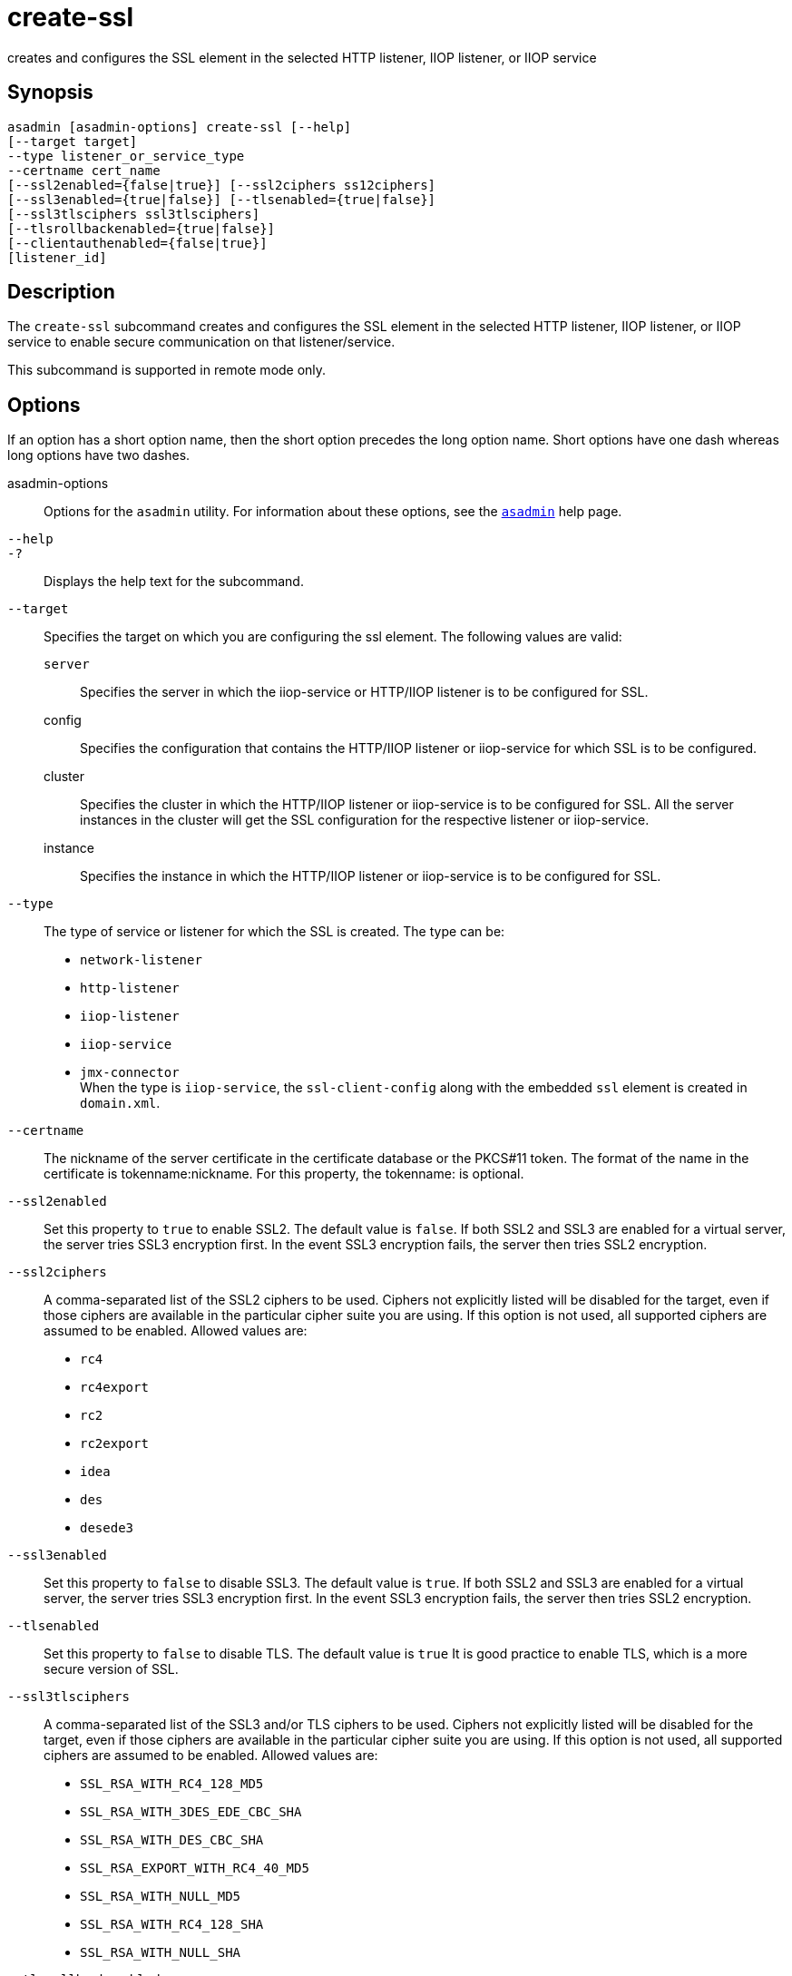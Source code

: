 [[create-ssl]]
= create-ssl

creates and configures the SSL element in the selected HTTP listener, IIOP listener, or IIOP service

[[synopsis]]
== Synopsis

[source,shell]
----
asadmin [asadmin-options] create-ssl [--help]
[--target target]
--type listener_or_service_type
--certname cert_name 
[--ssl2enabled={false|true}] [--ssl2ciphers ss12ciphers] 
[--ssl3enabled={true|false}] [--tlsenabled={true|false}]
[--ssl3tlsciphers ssl3tlsciphers]
[--tlsrollbackenabled={true|false}]
[--clientauthenabled={false|true}]
[listener_id]
----

[[description]]
== Description

The `create-ssl` subcommand creates and configures the SSL element in the selected HTTP listener, IIOP listener, or IIOP service to enable secure communication on that listener/service.

This subcommand is supported in remote mode only.

[[options]]
== Options

If an option has a short option name, then the short option precedes the long option name. Short options have one dash whereas long options have two dashes.

asadmin-options::
  Options for the `asadmin` utility. For information about these options, see the xref:asadmin.adoc#asadmin-1m[`asadmin`] help page.
`--help`::
`-?`::
  Displays the help text for the subcommand.
`--target`::
  Specifies the target on which you are configuring the ssl element. The following values are valid: +
  `server`;;
    Specifies the server in which the iiop-service or HTTP/IIOP listener is to be configured for SSL.
  config;;
    Specifies the configuration that contains the HTTP/IIOP listener or iiop-service for which SSL is to be configured.
  cluster;;
    Specifies the cluster in which the HTTP/IIOP listener or iiop-service is to be configured for SSL. All the server instances
    in the cluster will get the SSL configuration for the respective listener or iiop-service.
  instance;;
    Specifies the instance in which the HTTP/IIOP listener or iiop-service is to be configured for SSL.
`--type`::
  The type of service or listener for which the SSL is created. The type can be: +
  * `network-listener`
  * `http-listener`
  * `iiop-listener`
  * `iiop-service`
  * `jmx-connector` +
  When the type is `iiop-service`, the `ssl-client-config` along with the embedded `ssl` element is created in `domain.xml`.
`--certname`::
  The nickname of the server certificate in the certificate database or the PKCS#11 token. The format of the name in the certificate is
  tokenname:nickname. For this property, the tokenname: is optional.
`--ssl2enabled`::
  Set this property to `true` to enable SSL2. The default value is `false`. If both SSL2 and SSL3 are enabled for a virtual server, the
  server tries SSL3 encryption first. In the event SSL3 encryption fails, the server then tries SSL2 encryption.
`--ssl2ciphers`::
  A comma-separated list of the SSL2 ciphers to be used. Ciphers not explicitly listed will be disabled for the target, even if those
  ciphers are available in the particular cipher suite you are using.
  If this option is not used, all supported ciphers are assumed to be enabled. Allowed values are: +
  * `rc4`
  * `rc4export`
  * `rc2`
  * `rc2export`
  * `idea`
  * `des`
  * `desede3`
`--ssl3enabled`::
  Set this property to `false` to disable SSL3. The default value is `true`. If both SSL2 and SSL3 are enabled for a virtual server, the
  server tries SSL3 encryption first. In the event SSL3 encryption fails, the server then tries SSL2 encryption.
`--tlsenabled`::
  Set this property to `false` to disable TLS. The default value is
  `true` It is good practice to enable TLS, which is a more secure version of SSL.
`--ssl3tlsciphers`::
  A comma-separated list of the SSL3 and/or TLS ciphers to be used. Ciphers not explicitly listed will be disabled for the target, even if
  those ciphers are available in the particular cipher suite you are using. If this option is not used, all supported ciphers are assumed to be enabled. Allowed values are: +
  * `SSL_RSA_WITH_RC4_128_MD5`
  * `SSL_RSA_WITH_3DES_EDE_CBC_SHA`
  * `SSL_RSA_WITH_DES_CBC_SHA`
  * `SSL_RSA_EXPORT_WITH_RC4_40_MD5`
  * `SSL_RSA_WITH_NULL_MD5`
  * `SSL_RSA_WITH_RC4_128_SHA`
  * `SSL_RSA_WITH_NULL_SHA`
`--tlsrollbackenabled`::
  Set to `true` (default) to enable TLS rollback. TLS rollback should be enabled for Microsoft Internet Explorer 5.0 and 5.5. This option is
  only valid when `-tlsenabled`=`true`.
`--clientauthenabled`::
  Set to `true` if you want SSL3 client authentication performed on every request independent of ACL-based access control. Default value is `false`.

[[operands]]
== Operands

listener_id::
  The ID of the HTTP or IIOP listener for which the SSL element is to be created. The listener_id is not required if the `--type` is `iiop-service`.

[[examples]]
== Examples

*Example 1 Creating an SSL element for an HTTP listener*

The following example shows how to create an SSL element for an HTTP listener named `http-listener-1`.

[source,shell]
----
asadmin> create-ssl 
--type http-listener
--certname sampleCert http-listener-1
Command create-ssl executed successfully.
----

[[exit-status]]
== Exit Status

0::
  subcommand executed successfully
1::
  error in executing the subcommand

*See Also*

* xref:asadmin.adoc#asadmin-1m[`asadmin`]
* xref:delete-ssl.adoc#delete-ssl[`delete-ssl`(1)]


